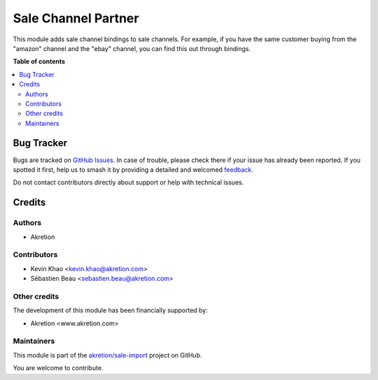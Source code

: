 ====================
Sale Channel Partner
====================

.. 
   !!!!!!!!!!!!!!!!!!!!!!!!!!!!!!!!!!!!!!!!!!!!!!!!!!!!
   !! This file is generated by oca-gen-addon-readme !!
   !! changes will be overwritten.                   !!
   !!!!!!!!!!!!!!!!!!!!!!!!!!!!!!!!!!!!!!!!!!!!!!!!!!!!
   !! source digest: sha256:2943da716248a07a9484675958b0e015e48787ab4da294df8e7e09fe7e33fd21
   !!!!!!!!!!!!!!!!!!!!!!!!!!!!!!!!!!!!!!!!!!!!!!!!!!!!

.. |badge1| image:: https://img.shields.io/badge/maturity-Beta-yellow.png
    :target: https://odoo-community.org/page/development-status
    :alt: Beta
.. |badge2| image:: https://img.shields.io/badge/licence-AGPL--3-blue.png
    :target: http://www.gnu.org/licenses/agpl-3.0-standalone.html
    :alt: License: AGPL-3
.. |badge3| image:: https://img.shields.io/badge/github-akretion%2Fsale--import-lightgray.png?logo=github
    :target: https://github.com/akretion/sale-import/tree/16.0/sale_channel_partner
    :alt: akretion/sale-import

|badge1| |badge2| |badge3|

This module adds sale channel bindings to sale channels. For example, if you have the same customer buying from the "amazon"
channel and the "ebay" channel, you can find this out through bindings.

**Table of contents**

.. contents::
   :local:

Bug Tracker
===========

Bugs are tracked on `GitHub Issues <https://github.com/akretion/sale-import/issues>`_.
In case of trouble, please check there if your issue has already been reported.
If you spotted it first, help us to smash it by providing a detailed and welcomed
`feedback <https://github.com/akretion/sale-import/issues/new?body=module:%20sale_channel_partner%0Aversion:%2016.0%0A%0A**Steps%20to%20reproduce**%0A-%20...%0A%0A**Current%20behavior**%0A%0A**Expected%20behavior**>`_.

Do not contact contributors directly about support or help with technical issues.

Credits
=======

Authors
~~~~~~~

* Akretion

Contributors
~~~~~~~~~~~~

* Kevin Khao <kevin.khao@akretion.com>
* Sébastien Beau <sebastien.beau@akretion.com>

Other credits
~~~~~~~~~~~~~

The development of this module has been financially supported by:

* Akretion <www.akretion.com>

Maintainers
~~~~~~~~~~~

This module is part of the `akretion/sale-import <https://github.com/akretion/sale-import/tree/16.0/sale_channel_partner>`_ project on GitHub.

You are welcome to contribute.
